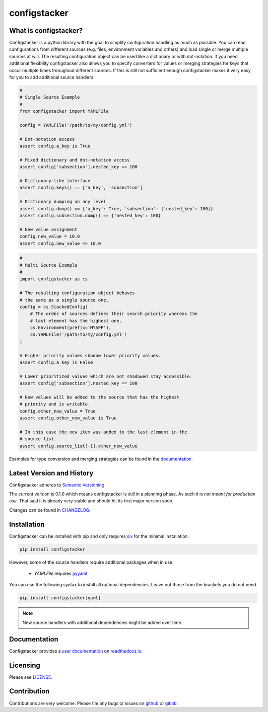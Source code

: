 configstacker
=============

.. start-introduction

What is configstacker?
----------------------

Configstacker is a python library with the goal to simplify
configuration handling as much as possible. You can read configurations
from different sources (e.g. files, environment variables and others)
and load single or merge multiple sources at will. The resulting
configuration object can be used like a dictionary or with dot-notation.
If you need additional flexibility configstacker also allows you to
specify converters for values or merging strategies for keys that occur
multiple times throughout different sources. If this is still not
sufficient enough configstacker makes it very easy for you to add
additional source handlers.

.. code-block:: python
    :name: single-source-example

    #
    # Single Source Example
    #
    from configstacker import YAMLFile

    config = YAMLFile('/path/to/my/config.yml')

    # Dot-notation access
    assert config.a_key is True

    # Mixed dictionary and dot-notation access
    assert config['subsection'].nested_key == 100

    # Dictionary-like interface
    assert config.keys() == ['a_key', 'subsection']

    # Dictionary dumping on any level
    assert config.dump() == {'a_key': True, 'subsection': {'nested_key': 100}}
    assert config.subsection.dump() == {'nested_key': 100}

    # New value assignment
    config.new_value = 10.0
    assert config.new_value == 10.0


.. code-block:: python
    :name: multi-source-example

    #
    # Multi Source Example
    #
    import configstacker as cs

    # The resulting configuration object behaves 
    # the same as a single source one.
    config = cs.StackedConfig(
        # The order of sources defines their search priority whereas the
        # last element has the highest one.
        cs.Environment(prefix='MYAPP'),
        cs.YAMLFile('/path/to/my/config.yml')
    )

    # Higher priority values shadow lower priority values.
    assert config.a_key is False

    # Lower prioritized values which are not shadowed stay accessible.
    assert config['subsection'].nested_key == 100

    # New values will be added to the source that has the highest
    # priority and is writable.
    config.other_new_value = True
    assert config.other_new_value is True

    # In this case the new item was added to the last element in the
    # source list.
    assert config.source_list[-1].other_new_value

.. stop-introduction

Examples for type conversion and merging strategies can be found in the
`documentation <http://configstacker.readthedocs.com/examples>`_.


Latest Version and History
--------------------------

.. start-version

Configstacker adheres to `Semantic Versioning <http://semver.org/>`_.

The current version is 0.1.0 which means configstacker is still in
a planning phase. As such it is *not meant for production use*. That
said it is already very stable and should hit its first major version
soon.

.. stop-version

Changes can be found in `CHANGELOG <CHANGELOG.md>`_.


.. start-installation

Installation
------------

Configstacker can be installed with pip and only requires
`six <https://pypi.python.org/pypi/six>`_ for the minimal installation.

.. code::

    pip install configstacker

However, some of the source handlers require additional packages when in
use.

 * `YAMLFile` requires `pyyaml <https://pypi.python.org/pypi/PyYAML>`_

You can use the following syntax to install all optional dependencies.
Leave out those from the brackets you do not need.

.. code::

    pip install configstacker[yaml]

.. note::

    New source handlers with additional dependencies might be added over
    time.

.. stop-installation


Documentation
-------------

Configstacker provides a `user documentation <https://configstacker.readthedocs.org/>`_
on `readthedocs.io <https://readthedocs.io/>`_.


Licensing
---------

Please see `LICENSE <LICENSE>`_.


Contribution
------------

Contributions are very welcome. Please file any bugs or issues on 
`github <https://github.com/hakkeroid/configstacker>`_ or 
`gitlab <https://gitlab.com/hakkeroid/configstacker>`_.
